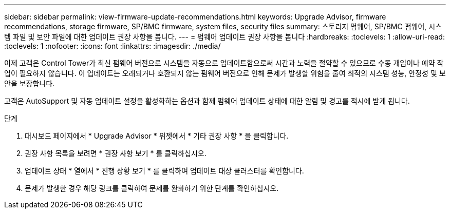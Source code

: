 ---
sidebar: sidebar 
permalink: view-firmware-update-recommendations.html 
keywords: Upgrade Advisor, firmware recommendations, storage firmware, SP/BMC firmware, system files, security files 
summary: 스토리지 펌웨어, SP/BMC 펌웨어, 시스템 파일 및 보안 파일에 대한 업데이트 권장 사항을 봅니다. 
---
= 펌웨어 업데이트 권장 사항을 봅니다
:hardbreaks:
:toclevels: 1
:allow-uri-read: 
:toclevels: 1
:nofooter: 
:icons: font
:linkattrs: 
:imagesdir: ./media/


[role="lead"]
이제 고객은 Control Tower가 최신 펌웨어 버전으로 시스템을 자동으로 업데이트함으로써 시간과 노력을 절약할 수 있으므로 수동 개입이나 예약 작업이 필요하지 않습니다. 이 업데이트는 오래되거나 호환되지 않는 펌웨어 버전으로 인해 문제가 발생할 위험을 줄여 최적의 시스템 성능, 안정성 및 보안을 보장합니다.

고객은 AutoSupport 및 자동 업데이트 설정을 활성화하는 옵션과 함께 펌웨어 업데이트 상태에 대한 알림 및 경고를 적시에 받게 됩니다.

.단계
. 대시보드 페이지에서 * Upgrade Advisor * 위젯에서 * 기타 권장 사항 * 을 클릭합니다.
. 권장 사항 목록을 보려면 * 권장 사항 보기 * 를 클릭하십시오.
. 업데이트 상태 * 열에서 * 진행 상황 보기 * 를 클릭하여 업데이트 대상 클러스터를 확인합니다.
. 문제가 발생한 경우 해당 링크를 클릭하여 문제를 완화하기 위한 단계를 확인하십시오.


